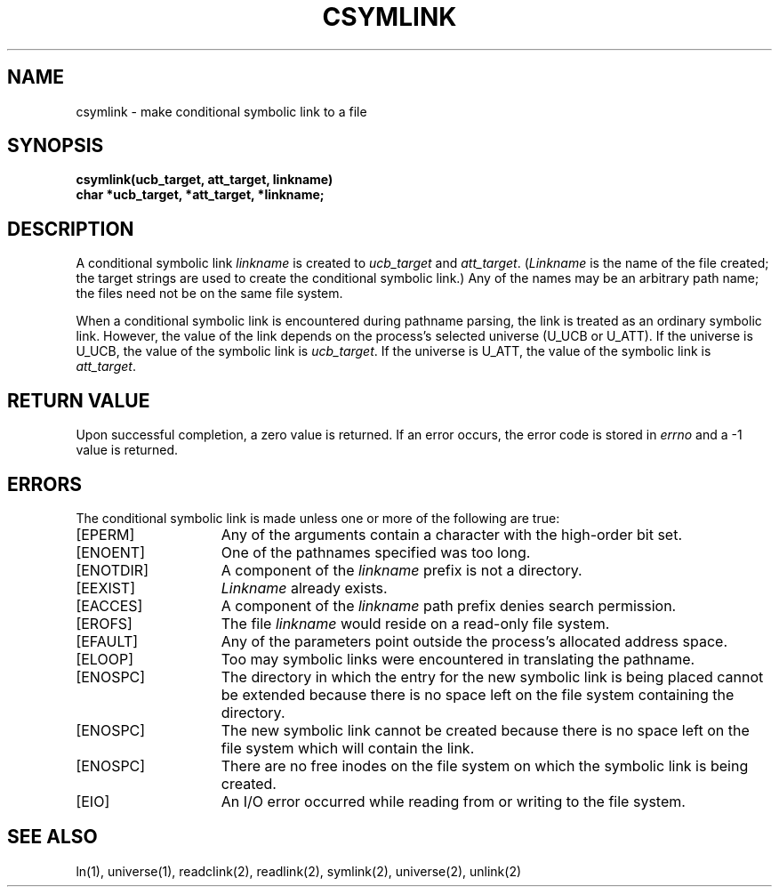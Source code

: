 .\" $Copyright:	$
.\" Copyright (c) 1984, 1985, 1986, 1987, 1988, 1989, 1990 
.\" Sequent Computer Systems, Inc.   All rights reserved.
.\"  
.\" This software is furnished under a license and may be used
.\" only in accordance with the terms of that license and with the
.\" inclusion of the above copyright notice.   This software may not
.\" be provided or otherwise made available to, or used by, any
.\" other person.  No title to or ownership of the software is
.\" hereby transferred.
...
.V= $Header: csymlink.2 1.6 87/02/19 $
.TH CSYMLINK 2 "\*(V)" "DYNIX"
.SH NAME
csymlink \- make conditional symbolic link to a file
.SH SYNOPSIS
.nf
.ft 3
csymlink(ucb_target, att_target, linkname)
char *ucb_target, *att_target, *linkname;
.fi
.ft 1
.SH DESCRIPTION
A conditional symbolic link
.I linkname
is created to
.I ucb_target
and
.IR att_target .
.RI ( Linkname
is the name of the file created;
the target strings are used to create the conditional symbolic link.)
Any of the names may be an arbitrary path name; the files need not
be on the same file system.
.PP
When a conditional symbolic link is encountered during pathname parsing,
the link is treated as an ordinary symbolic link.
However, the value of the link depends on the process's selected universe
(U_UCB or U_ATT).
If the universe is U_UCB,
the value of the symbolic link is
.IR ucb_target .
If the universe is U_ATT,
the value of the symbolic link is
.IR att_target .
.SH "RETURN VALUE
Upon successful completion, a zero value is returned.
If an error occurs, the error code is stored in
.I errno
and a \-1 value is returned.
.SH "ERRORS
The conditional symbolic link is made unless one or more of the
following are true:
.TP 15
[EPERM]
Any of the arguments contain
a character with the high-order bit set.
.TP 15
[ENOENT]
One of the pathnames specified was too long.
.TP 15
[ENOTDIR]
A component of the
.I linkname
prefix is not a directory.
.TP 15
[EEXIST]
.I Linkname
already exists.
.TP 15
[EACCES]
A component of the
.I linkname
path prefix denies search permission.
.TP 15
[EROFS]
The file
.I linkname
would reside on a read-only file system.
.TP 15
[EFAULT]
Any of the parameters
point outside the process's allocated address space.
.TP 15
[ELOOP]
Too may symbolic links were encountered in translating the pathname.
.TP 15
[ENOSPC]
The directory in which the entry for the new symbolic link is being placed
cannot be extended because there is no space left on the file system containing
the directory.
.TP 15
[ENOSPC]
The new symbolic link cannot be created because there is no space left
on the file system which will contain the link.
.TP 15
[ENOSPC]
There are no free inodes on the file system on which the
symbolic link is being created.
.TP 15
[EIO]
An I/O error occurred while reading from or writing to the file system.
.SH "SEE ALSO"
ln(1), universe(1),
readclink(2), readlink(2), symlink(2), universe(2), unlink(2)
